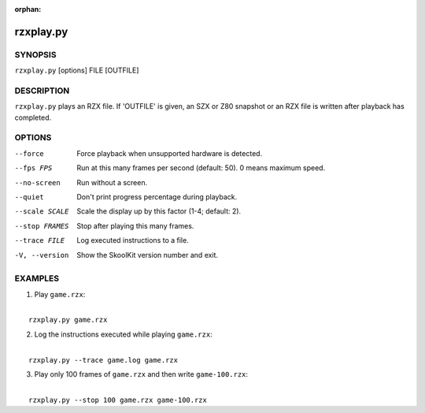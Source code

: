 :orphan:

==========
rzxplay.py
==========

SYNOPSIS
========
``rzxplay.py`` [options] FILE [OUTFILE]

DESCRIPTION
===========
``rzxplay.py`` plays an RZX file. If 'OUTFILE' is given, an SZX or Z80 snapshot
or an RZX file is written after playback has completed.

OPTIONS
=======
--force
  Force playback when unsupported hardware is detected.

--fps FPS
  Run at this many frames per second (default: 50). 0 means maximum speed.

--no-screen
  Run without a screen.

--quiet
  Don't print progress percentage during playback.

--scale SCALE
  Scale the display up by this factor (1-4; default: 2).

--stop FRAMES
  Stop after playing this many frames.

--trace FILE
  Log executed instructions to a file.

-V, --version
  Show the SkoolKit version number and exit.

EXAMPLES
========
1. Play ``game.rzx``:

|
|   ``rzxplay.py game.rzx``

2. Log the instructions executed while playing ``game.rzx``:

|
|   ``rzxplay.py --trace game.log game.rzx``

3. Play only 100 frames of ``game.rzx`` and then write ``game-100.rzx``:

|
|   ``rzxplay.py --stop 100 game.rzx game-100.rzx``
